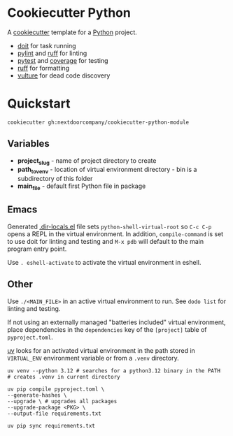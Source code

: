 * Cookiecutter Python
A [[https://github.com/cookiecutter/cookiecutter][cookiecutter]] template for a [[https://www.python.org/][Python]] project.

+ [[https://pydoit.org/][doit]] for task running
+ [[https://github.com/PyCQA/pylint][pylint]] and [[https://github.com/charliermarsh/ruff][ruff]] for linting
+ [[https://github.com/pytest-dev/pytest/][pytest]] and [[https://github.com/nedbat/coveragepy][coverage]] for testing
+ [[https://github.com/charliermarsh/ruff][ruff]] for formatting
+ [[https://github.com/jendrikseipp/vulture][vulture]] for dead code discovery

* Quickstart
#+BEGIN_SRC shell
cookiecutter gh:nextdoorcompany/cookiecutter-python-module
#+END_SRC

** Variables
+ *project_slug* - name of project directory to create
+ *path_to_venv* - location of virtual environment directory - bin is a subdirectory of this folder
+ *main_file* - default first Python file in package

** Emacs
Generated [[https://www.gnu.org/software/emacs/manual/html_node/emacs/Directory-Variables.html][.dir-locals.el]] file sets ~python-shell-virtual-root~ so ~C-c C-p~ opens a REPL in the virtual environment.  In addition, ~compile-command~ is set to use doit for linting and testing and ~M-x pdb~ will default to the main program entry point.

Use ~. eshell-activate~ to activate the virtual environment in eshell.

** Other
Use ~./<MAIN_FILE>~ in an active virtual environment to run.  See ~dodo list~ for linting and testing.

If not using an externally managed "batteries included" virtual environment, place dependencies in the ~dependencies~ key of the ~[project]~ table of ~pyproject.toml~.

[[https://github.com/astral-sh/uv][uv]] looks for an activated virtual environment in the path stored in ~VIRTUAL_ENV~ environment variable or from a ~.venv~ directory.

#+BEGIN_SRC shell
uv venv --python 3.12 # searches for a python3.12 binary in the PATH
# creates .venv in current directory
#+END_SRC

#+BEGIN_SRC shell
uv pip compile pyproject.toml \
--generate-hashes \
--upgrade \ # upgrades all packages
--upgrade-package <PKG> \
--output-file requirements.txt

uv pip sync requirements.txt
#+END_SRC

